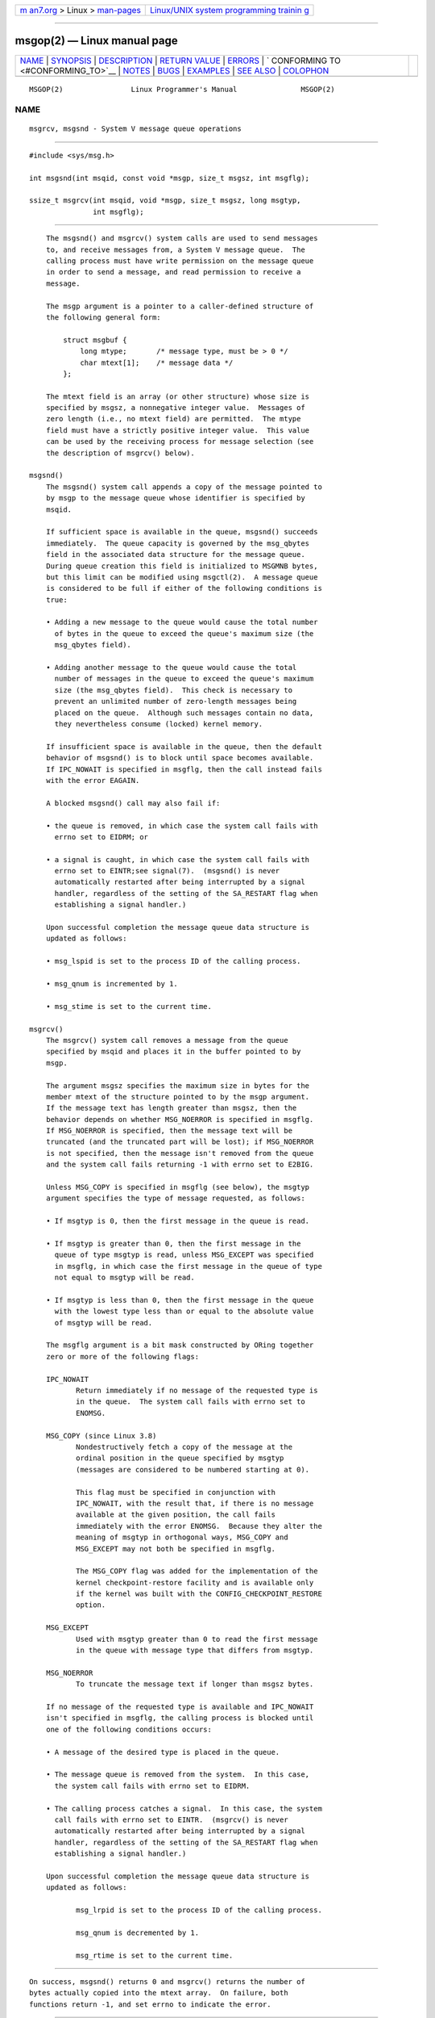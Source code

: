 .. container:: page-top

.. container:: nav-bar

   +----------------------------------+----------------------------------+
   | `m                               | `Linux/UNIX system programming   |
   | an7.org <../../../index.html>`__ | trainin                          |
   | > Linux >                        | g <http://man7.org/training/>`__ |
   | `man-pages <../index.html>`__    |                                  |
   +----------------------------------+----------------------------------+

--------------

msgop(2) — Linux manual page
============================

+-----------------------------------+-----------------------------------+
| `NAME <#NAME>`__ \|               |                                   |
| `SYNOPSIS <#SYNOPSIS>`__ \|       |                                   |
| `DESCRIPTION <#DESCRIPTION>`__ \| |                                   |
| `RETURN VALUE <#RETURN_VALUE>`__  |                                   |
| \| `ERRORS <#ERRORS>`__ \|        |                                   |
| `                                 |                                   |
| CONFORMING TO <#CONFORMING_TO>`__ |                                   |
| \| `NOTES <#NOTES>`__ \|          |                                   |
| `BUGS <#BUGS>`__ \|               |                                   |
| `EXAMPLES <#EXAMPLES>`__ \|       |                                   |
| `SEE ALSO <#SEE_ALSO>`__ \|       |                                   |
| `COLOPHON <#COLOPHON>`__          |                                   |
+-----------------------------------+-----------------------------------+
| .. container:: man-search-box     |                                   |
+-----------------------------------+-----------------------------------+

::

   MSGOP(2)                Linux Programmer's Manual               MSGOP(2)

NAME
-------------------------------------------------

::

          msgrcv, msgsnd - System V message queue operations


---------------------------------------------------------

::

          #include <sys/msg.h>

          int msgsnd(int msqid, const void *msgp, size_t msgsz, int msgflg);

          ssize_t msgrcv(int msqid, void *msgp, size_t msgsz, long msgtyp,
                         int msgflg);


---------------------------------------------------------------

::

          The msgsnd() and msgrcv() system calls are used to send messages
          to, and receive messages from, a System V message queue.  The
          calling process must have write permission on the message queue
          in order to send a message, and read permission to receive a
          message.

          The msgp argument is a pointer to a caller-defined structure of
          the following general form:

              struct msgbuf {
                  long mtype;       /* message type, must be > 0 */
                  char mtext[1];    /* message data */
              };

          The mtext field is an array (or other structure) whose size is
          specified by msgsz, a nonnegative integer value.  Messages of
          zero length (i.e., no mtext field) are permitted.  The mtype
          field must have a strictly positive integer value.  This value
          can be used by the receiving process for message selection (see
          the description of msgrcv() below).

      msgsnd()
          The msgsnd() system call appends a copy of the message pointed to
          by msgp to the message queue whose identifier is specified by
          msqid.

          If sufficient space is available in the queue, msgsnd() succeeds
          immediately.  The queue capacity is governed by the msg_qbytes
          field in the associated data structure for the message queue.
          During queue creation this field is initialized to MSGMNB bytes,
          but this limit can be modified using msgctl(2).  A message queue
          is considered to be full if either of the following conditions is
          true:

          • Adding a new message to the queue would cause the total number
            of bytes in the queue to exceed the queue's maximum size (the
            msg_qbytes field).

          • Adding another message to the queue would cause the total
            number of messages in the queue to exceed the queue's maximum
            size (the msg_qbytes field).  This check is necessary to
            prevent an unlimited number of zero-length messages being
            placed on the queue.  Although such messages contain no data,
            they nevertheless consume (locked) kernel memory.

          If insufficient space is available in the queue, then the default
          behavior of msgsnd() is to block until space becomes available.
          If IPC_NOWAIT is specified in msgflg, then the call instead fails
          with the error EAGAIN.

          A blocked msgsnd() call may also fail if:

          • the queue is removed, in which case the system call fails with
            errno set to EIDRM; or

          • a signal is caught, in which case the system call fails with
            errno set to EINTR;see signal(7).  (msgsnd() is never
            automatically restarted after being interrupted by a signal
            handler, regardless of the setting of the SA_RESTART flag when
            establishing a signal handler.)

          Upon successful completion the message queue data structure is
          updated as follows:

          • msg_lspid is set to the process ID of the calling process.

          • msg_qnum is incremented by 1.

          • msg_stime is set to the current time.

      msgrcv()
          The msgrcv() system call removes a message from the queue
          specified by msqid and places it in the buffer pointed to by
          msgp.

          The argument msgsz specifies the maximum size in bytes for the
          member mtext of the structure pointed to by the msgp argument.
          If the message text has length greater than msgsz, then the
          behavior depends on whether MSG_NOERROR is specified in msgflg.
          If MSG_NOERROR is specified, then the message text will be
          truncated (and the truncated part will be lost); if MSG_NOERROR
          is not specified, then the message isn't removed from the queue
          and the system call fails returning -1 with errno set to E2BIG.

          Unless MSG_COPY is specified in msgflg (see below), the msgtyp
          argument specifies the type of message requested, as follows:

          • If msgtyp is 0, then the first message in the queue is read.

          • If msgtyp is greater than 0, then the first message in the
            queue of type msgtyp is read, unless MSG_EXCEPT was specified
            in msgflg, in which case the first message in the queue of type
            not equal to msgtyp will be read.

          • If msgtyp is less than 0, then the first message in the queue
            with the lowest type less than or equal to the absolute value
            of msgtyp will be read.

          The msgflg argument is a bit mask constructed by ORing together
          zero or more of the following flags:

          IPC_NOWAIT
                 Return immediately if no message of the requested type is
                 in the queue.  The system call fails with errno set to
                 ENOMSG.

          MSG_COPY (since Linux 3.8)
                 Nondestructively fetch a copy of the message at the
                 ordinal position in the queue specified by msgtyp
                 (messages are considered to be numbered starting at 0).

                 This flag must be specified in conjunction with
                 IPC_NOWAIT, with the result that, if there is no message
                 available at the given position, the call fails
                 immediately with the error ENOMSG.  Because they alter the
                 meaning of msgtyp in orthogonal ways, MSG_COPY and
                 MSG_EXCEPT may not both be specified in msgflg.

                 The MSG_COPY flag was added for the implementation of the
                 kernel checkpoint-restore facility and is available only
                 if the kernel was built with the CONFIG_CHECKPOINT_RESTORE
                 option.

          MSG_EXCEPT
                 Used with msgtyp greater than 0 to read the first message
                 in the queue with message type that differs from msgtyp.

          MSG_NOERROR
                 To truncate the message text if longer than msgsz bytes.

          If no message of the requested type is available and IPC_NOWAIT
          isn't specified in msgflg, the calling process is blocked until
          one of the following conditions occurs:

          • A message of the desired type is placed in the queue.

          • The message queue is removed from the system.  In this case,
            the system call fails with errno set to EIDRM.

          • The calling process catches a signal.  In this case, the system
            call fails with errno set to EINTR.  (msgrcv() is never
            automatically restarted after being interrupted by a signal
            handler, regardless of the setting of the SA_RESTART flag when
            establishing a signal handler.)

          Upon successful completion the message queue data structure is
          updated as follows:

                 msg_lrpid is set to the process ID of the calling process.

                 msg_qnum is decremented by 1.

                 msg_rtime is set to the current time.


-----------------------------------------------------------------

::

          On success, msgsnd() returns 0 and msgrcv() returns the number of
          bytes actually copied into the mtext array.  On failure, both
          functions return -1, and set errno to indicate the error.


-----------------------------------------------------

::

          msgsnd() can fail with the following errors:

          EACCES The calling process does not have write permission on the
                 message queue, and does not have the CAP_IPC_OWNER
                 capability in the user namespace that governs its IPC
                 namespace.

          EAGAIN The message can't be sent due to the msg_qbytes limit for
                 the queue and IPC_NOWAIT was specified in msgflg.

          EFAULT The address pointed to by msgp isn't accessible.

          EIDRM  The message queue was removed.

          EINTR  Sleeping on a full message queue condition, the process
                 caught a signal.

          EINVAL Invalid msqid value, or nonpositive mtype value, or
                 invalid msgsz value (less than 0 or greater than the
                 system value MSGMAX).

          ENOMEM The system does not have enough memory to make a copy of
                 the message pointed to by msgp.

          msgrcv() can fail with the following errors:

          E2BIG  The message text length is greater than msgsz and
                 MSG_NOERROR isn't specified in msgflg.

          EACCES The calling process does not have read permission on the
                 message queue, and does not have the CAP_IPC_OWNER
                 capability in the user namespace that governs its IPC
                 namespace.

          EFAULT The address pointed to by msgp isn't accessible.

          EIDRM  While the process was sleeping to receive a message, the
                 message queue was removed.

          EINTR  While the process was sleeping to receive a message, the
                 process caught a signal; see signal(7).

          EINVAL msqid was invalid, or msgsz was less than 0.

          EINVAL (since Linux 3.14)
                 msgflg specified MSG_COPY, but not IPC_NOWAIT.

          EINVAL (since Linux 3.14)
                 msgflg specified both MSG_COPY and MSG_EXCEPT.

          ENOMSG IPC_NOWAIT was specified in msgflg and no message of the
                 requested type existed on the message queue.

          ENOMSG IPC_NOWAIT and MSG_COPY were specified in msgflg and the
                 queue contains less than msgtyp messages.

          ENOSYS (since Linux 3.8)
                 Both MSG_COPY and IPC_NOWAIT were specified in msgflg, and
                 this kernel was configured without
                 CONFIG_CHECKPOINT_RESTORE.


-------------------------------------------------------------------

::

          POSIX.1-2001, POSIX.1-2008, SVr4.

          The MSG_EXCEPT and MSG_COPY flags are Linux-specific; their
          definitions can be obtained by defining the _GNU_SOURCE feature
          test macro.


---------------------------------------------------

::

          The msgp argument is declared as struct msgbuf * in glibc 2.0 and
          2.1.  It is declared as void * in glibc 2.2 and later, as
          required by SUSv2 and SUSv3.

          The following limits on message queue resources affect the
          msgsnd() call:

          MSGMAX Maximum size of a message text, in bytes (default value:
                 8192 bytes).  On Linux, this limit can be read and
                 modified via /proc/sys/kernel/msgmax.

          MSGMNB Maximum number of bytes that can be held in a message
                 queue (default value: 16384 bytes).  On Linux, this limit
                 can be read and modified via /proc/sys/kernel/msgmnb.  A
                 privileged process (Linux: a process with the
                 CAP_SYS_RESOURCE capability) can increase the size of a
                 message queue beyond MSGMNB using the msgctl(2) IPC_SET
                 operation.

          The implementation has no intrinsic system-wide limits on the
          number of message headers (MSGTQL) and the number of bytes in the
          message pool (MSGPOOL).


-------------------------------------------------

::

          In Linux 3.13 and earlier, if msgrcv() was called with the
          MSG_COPY flag, but without IPC_NOWAIT, and the message queue
          contained less than msgtyp messages, then the call would block
          until the next message is written to the queue.  At that point,
          the call would return a copy of the message, regardless of
          whether that message was at the ordinal position msgtyp.  This
          bug is fixed in Linux 3.14.

          Specifying both MSG_COPY and MSC_EXCEPT in msgflg is a logical
          error (since these flags impose different interpretations on
          msgtyp).  In Linux 3.13 and earlier, this error was not diagnosed
          by msgrcv().  This bug is fixed in Linux 3.14.


---------------------------------------------------------

::

          The program below demonstrates the use of msgsnd() and msgrcv().

          The example program is first run with the -s option to send a
          message and then run again with the -r option to receive a
          message.

          The following shell session shows a sample run of the program:

              $ ./a.out -s
              sent: a message at Wed Mar  4 16:25:45 2015

              $ ./a.out -r
              message received: a message at Wed Mar  4 16:25:45 2015

      Program source

          #include <stdio.h>
          #include <stdlib.h>
          #include <string.h>
          #include <time.h>
          #include <unistd.h>
          #include <errno.h>
          #include <sys/types.h>
          #include <sys/ipc.h>
          #include <sys/msg.h>

          struct msgbuf {
              long mtype;
              char mtext[80];
          };

          static void
          usage(char *prog_name, char *msg)
          {
              if (msg != NULL)
                  fputs(msg, stderr);

              fprintf(stderr, "Usage: %s [options]\n", prog_name);
              fprintf(stderr, "Options are:\n");
              fprintf(stderr, "-s        send message using msgsnd()\n");
              fprintf(stderr, "-r        read message using msgrcv()\n");
              fprintf(stderr, "-t        message type (default is 1)\n");
              fprintf(stderr, "-k        message queue key (default is 1234)\n");
              exit(EXIT_FAILURE);
          }

          static void
          send_msg(int qid, int msgtype)
          {
              struct msgbuf msg;
              time_t t;

              msg.mtype = msgtype;

              time(&t);
              snprintf(msg.mtext, sizeof(msg.mtext), "a message at %s",
                      ctime(&t));

              if (msgsnd(qid, &msg, sizeof(msg.mtext),
                          IPC_NOWAIT) == -1) {
                  perror("msgsnd error");
                  exit(EXIT_FAILURE);
              }
              printf("sent: %s\n", msg.mtext);
          }

          static void
          get_msg(int qid, int msgtype)
          {
              struct msgbuf msg;

              if (msgrcv(qid, &msg, sizeof(msg.mtext), msgtype,
                         MSG_NOERROR | IPC_NOWAIT) == -1) {
                  if (errno != ENOMSG) {
                      perror("msgrcv");
                      exit(EXIT_FAILURE);
                  }
                  printf("No message available for msgrcv()\n");
              } else
                  printf("message received: %s\n", msg.mtext);
          }

          int
          main(int argc, char *argv[])
          {
              int qid, opt;
              int mode = 0;               /* 1 = send, 2 = receive */
              int msgtype = 1;
              int msgkey = 1234;

              while ((opt = getopt(argc, argv, "srt:k:")) != -1) {
                  switch (opt) {
                  case 's':
                      mode = 1;
                      break;
                  case 'r':
                      mode = 2;
                      break;
                  case 't':
                      msgtype = atoi(optarg);
                      if (msgtype <= 0)
                          usage(argv[0], "-t option must be greater than 0\n");
                      break;
                  case 'k':
                      msgkey = atoi(optarg);
                      break;
                  default:
                      usage(argv[0], "Unrecognized option\n");
                  }
              }

              if (mode == 0)
                  usage(argv[0], "must use either -s or -r option\n");

              qid = msgget(msgkey, IPC_CREAT | 0666);

              if (qid == -1) {
                  perror("msgget");
                  exit(EXIT_FAILURE);
              }

              if (mode == 2)
                  get_msg(qid, msgtype);
              else
                  send_msg(qid, msgtype);

              exit(EXIT_SUCCESS);
          }


---------------------------------------------------------

::

          msgctl(2), msgget(2), capabilities(7), mq_overview(7), sysvipc(7)

COLOPHON
---------------------------------------------------------

::

          This page is part of release 5.13 of the Linux man-pages project.
          A description of the project, information about reporting bugs,
          and the latest version of this page, can be found at
          https://www.kernel.org/doc/man-pages/.

   Linux                          2021-03-22                       MSGOP(2)

--------------

Pages that refer to this page: `ipcs(1) <../man1/ipcs.1.html>`__, 
`lsipc(1) <../man1/lsipc.1.html>`__, 
`pcp-ipcs(1) <../man1/pcp-ipcs.1.html>`__, 
`ipc(2) <../man2/ipc.2.html>`__, 
`msgctl(2) <../man2/msgctl.2.html>`__, 
`msgget(2) <../man2/msgget.2.html>`__, 
`syscalls(2) <../man2/syscalls.2.html>`__, 
`capabilities(7) <../man7/capabilities.7.html>`__, 
`mq_overview(7) <../man7/mq_overview.7.html>`__, 
`signal(7) <../man7/signal.7.html>`__, 
`sysvipc(7) <../man7/sysvipc.7.html>`__

--------------

`Copyright and license for this manual
page <../man2/msgop.2.license.html>`__

--------------

.. container:: footer

   +-----------------------+-----------------------+-----------------------+
   | HTML rendering        |                       | |Cover of TLPI|       |
   | created 2021-08-27 by |                       |                       |
   | `Michael              |                       |                       |
   | Ker                   |                       |                       |
   | risk <https://man7.or |                       |                       |
   | g/mtk/index.html>`__, |                       |                       |
   | author of `The Linux  |                       |                       |
   | Programming           |                       |                       |
   | Interface <https:     |                       |                       |
   | //man7.org/tlpi/>`__, |                       |                       |
   | maintainer of the     |                       |                       |
   | `Linux man-pages      |                       |                       |
   | project <             |                       |                       |
   | https://www.kernel.or |                       |                       |
   | g/doc/man-pages/>`__. |                       |                       |
   |                       |                       |                       |
   | For details of        |                       |                       |
   | in-depth **Linux/UNIX |                       |                       |
   | system programming    |                       |                       |
   | training courses**    |                       |                       |
   | that I teach, look    |                       |                       |
   | `here <https://ma     |                       |                       |
   | n7.org/training/>`__. |                       |                       |
   |                       |                       |                       |
   | Hosting by `jambit    |                       |                       |
   | GmbH                  |                       |                       |
   | <https://www.jambit.c |                       |                       |
   | om/index_en.html>`__. |                       |                       |
   +-----------------------+-----------------------+-----------------------+

--------------

.. container:: statcounter

   |Web Analytics Made Easy - StatCounter|

.. |Cover of TLPI| image:: https://man7.org/tlpi/cover/TLPI-front-cover-vsmall.png
   :target: https://man7.org/tlpi/
.. |Web Analytics Made Easy - StatCounter| image:: https://c.statcounter.com/7422636/0/9b6714ff/1/
   :class: statcounter
   :target: https://statcounter.com/
